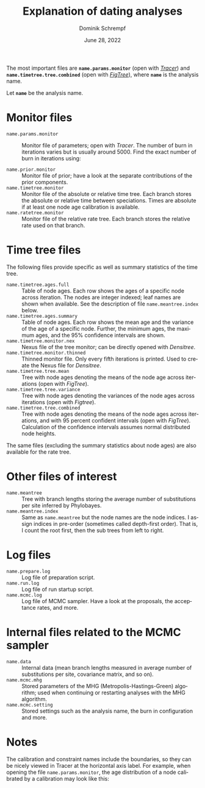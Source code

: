 #+options: ':nil *:t -:t ::t <:t H:3 \n:nil ^:nil arch:headline author:t
#+options: broken-links:nil c:nil creator:nil d:(not "LOGBOOK") date:t e:t
#+options: email:nil f:t inline:t num:t p:nil pri:nil prop:nil stat:t tags:t
#+options: tasks:t tex:t timestamp:t title:t toc:nil todo:t |:t
#+title: Explanation of dating analyses
#+author: Dominik Schrempf
#+email: dominik.schrempf@gmail.com
#+language: en
#+select_tags: export
#+exclude_tags: noexport
#+creator: Emacs 27.2 (Org mode 9.4.6)

#+latex_class: myArticle
#+latex_class_options: [minted]
#+latex_header:
#+latex_header_extra:
#+description:
#+keywords:
#+subtitle:
#+latex_compiler: unused; see `org-latex-pdf-process'
#+date: June 28, 2022

#+latex: \begin{abstract}
The most important files are *=name.params.monitor=* (open with /[[https://beast.community/tracer][Tracer]]/) and
*=name.timetree.tree.combined=* (open with /[[http://tree.bio.ed.ac.uk/software/figtree/][FigTree]]/), where *=name=* is the
analysis name.
#+latex: \end{abstract}

\noindent Let *=name=* be the analysis name.

* Monitor files
- =name.params.monitor= :: Monitor file of parameters; open with /Tracer/. The
  number of burn in iterations varies but is usually around 5000. Find the exact
  number of burn in iterations using:
  #+name: BurnIn
  #+begin_src sh :exports
  grep "Burn in for " name.mcmc.log
  #+end_src
- =name.prior.monitor= :: Monitor file of prior; have a look at the separate
  contributions of the prior components.
- =name.timetree.monitor= :: Monitor file of the absolute or relative time tree.
  Each branch stores the absolute or relative time between speciations. Times
  are absolute if at least one node age calibration is available.
- =name.ratetree.monitor= :: Monitor file of the relative rate tree. Each branch
  stores the relative rate used on that branch.

* Time tree files
The following files provide specific as well as summary statistics of the time
tree.
- =name.timetree.ages.full= :: Table of node ages. Each row shows the ages of a
  specific node across iteration. The nodes are integer indexed; leaf names are
  shown when available. See the description of file =name.meantree.index= below.
- =name.timetree.ages.summary= :: Table of node ages. Each row shows the mean
  age and the variance of the age of a specific node. Further, the minimum ages,
  the maximum ages, and the 95% confidence intervals are shown.
- =name.timetree.monitor.nex= :: Nexus file of the tree monitor; can be
  directly opened with /Densitree/.
- =name.timetree.monitor.thinned= :: Thinned monitor file. Only every fifth
  iterations is printed. Used to create the Nexus file for /Densitree/.
- =name.timetree.tree.mean= :: Tree with node ages denoting the means of the
  node age across iterations (open with /FigTree/).
- =name.timetree.tree.variance= :: Tree with node ages denoting the variances of
  the node ages across iterations (open with /Figtree/).
- =name.timetree.tree.combined= :: Tree with node ages denoting the means of the
  node ages across iterations, and with 95 percent confident intervals (open
  with /FigTree/). Calculation of the confidence intervals assumes normal
  distributed node heights.
The same files (excluding the summary statistics about node ages) are also
available for the rate tree.

* Other files of interest
- =name.meantree= :: Tree with branch lengths storing the average number of
  substitutions per site inferred by Phylobayes.
- =name.meantree.index= :: Same as =name.meantree= but the node names are the
  node indices. I assign indices in pre-order (sometimes called depth-first
  order). That is, I count the root first, then the sub trees from left to
  right.

* Log files
- =name.prepare.log= :: Log file of preparation script.
- =name.run.log= :: Log file of run startup script.
- =name.mcmc.log= :: Log file of MCMC sampler. Have a look at the proposals, the
  acceptance rates, and more.

* Internal files related to the MCMC sampler
- =name.data= :: Internal data (mean branch lengths measured in average number
  of substitutions per site, covariance matrix, and so on).
- =name.mcmc.mhg= :: Stored parameters of the MHG (Metropolis-Hastings-Green)
  algorithm; used when continuing or restarting analyses with the MHG algorithm.
- =name.mcmc.setting= :: Stored settings such as the analysis name, the burn in
  configuration and more.

* Notes
The calibration and constraint names include the boundaries, so they can be
nicely viewed in Tracer at the horizontal axis label. For example, when opening
the file =name.params.monitor=, the age distribution of a node calibrated by a
calibration may look like this:

#+attr_latex: :width 1.0\textwidth :placement [h!]
[[file:figures/tracer.png]]
